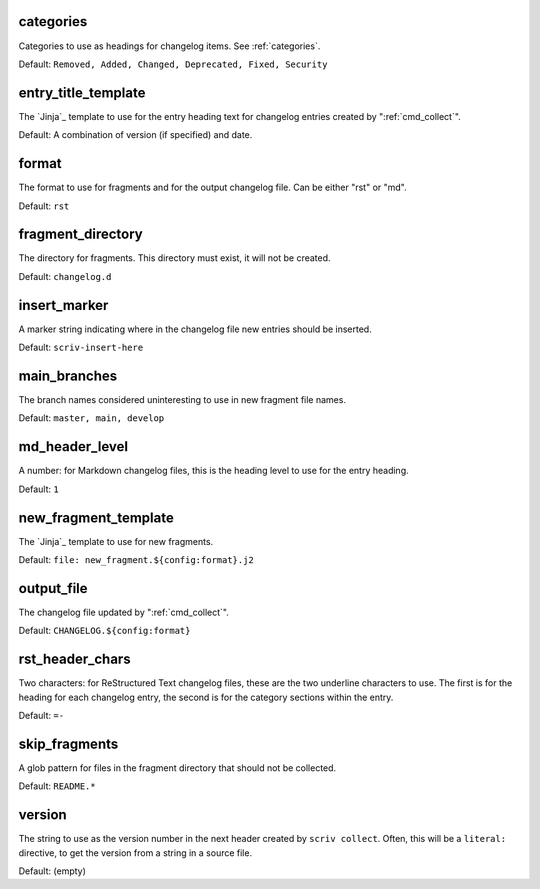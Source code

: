 .. Automatically generated by extract_includes.py

.. _config_categories:

categories
----------

Categories to use as headings for changelog items.
See :ref:`categories`.

Default: ``Removed, Added, Changed, Deprecated, Fixed, Security``

.. _config_entry_title_template:

entry_title_template
--------------------

The `Jinja`_ template to use for the entry heading text for
changelog entries created by ":ref:`cmd_collect`".

Default: A combination of version (if specified) and date.

.. _config_format:

format
------

The format to use for fragments and for the output changelog
file.  Can be either "rst" or "md".

Default: ``rst``

.. _config_fragment_directory:

fragment_directory
------------------

The directory for fragments.  This directory must exist, it
will not be created.

Default: ``changelog.d``

.. _config_insert_marker:

insert_marker
-------------

A marker string indicating where in the changelog file new
entries should be inserted.

Default: ``scriv-insert-here``

.. _config_main_branches:

main_branches
-------------

The branch names considered uninteresting to use in new
fragment file names.

Default: ``master, main, develop``

.. _config_md_header_level:

md_header_level
---------------

A number: for Markdown changelog files, this is the heading
level to use for the entry heading.

Default: ``1``

.. _config_new_fragment_template:

new_fragment_template
---------------------

The `Jinja`_ template to use for new fragments.

Default: ``file: new_fragment.${config:format}.j2``

.. _config_output_file:

output_file
-----------

The changelog file updated by ":ref:`cmd_collect`".

Default: ``CHANGELOG.${config:format}``

.. _config_rst_header_chars:

rst_header_chars
----------------

Two characters: for ReStructured Text changelog files, these
are the two underline characters to use.  The first is for the
heading for each changelog entry, the second is for the
category sections within the entry.

Default: ``=-``

.. _config_skip_fragments:

skip_fragments
--------------

A glob pattern for files in the fragment directory that should
not be collected.

Default: ``README.*``

.. _config_version:

version
-------

The string to use as the version number in the next header
created by ``scriv collect``.  Often, this will be a
``literal:`` directive, to get the version from a string in a
source file.

Default: (empty)

